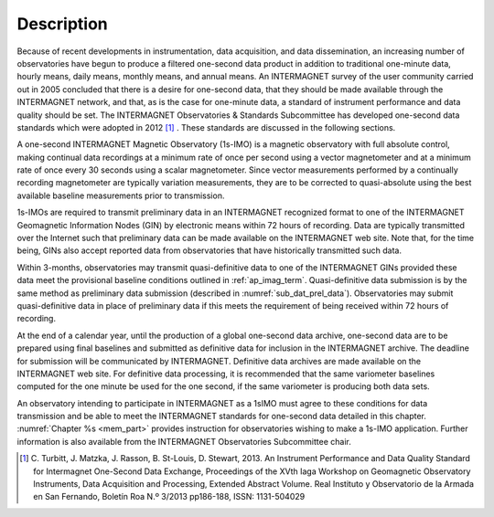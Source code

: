 .. _1sec_imo_descr:

Description
===========

Because of recent developments in instrumentation, data
acquisition, and data dissemination, an increasing number of
observatories have begun to produce a filtered one-second data
product in addition to traditional one-minute data, hourly
means, daily means, monthly means, and annual means. An
INTERMAGNET survey of the user community carried out in 2005
concluded that there is a desire for one-second data, that they
should be made available through the INTERMAGNET network, and
that, as is the case for one-minute data, a standard of
instrument performance and data quality should be set. The
INTERMAGNET Observatories & Standards Subcommittee has
developed one-second data standards which were adopted in
2012 [#]_ . These standards are discussed in the following
sections.

A one-second INTERMAGNET Magnetic Observatory (1s-IMO) is a
magnetic observatory with full absolute control, making
continual data recordings at a minimum rate of once per second
using a vector magnetometer and at a minimum rate of once every
30 seconds using a scalar magnetometer. Since vector
measurements performed by a continually recording magnetometer
are typically variation measurements, they are to be corrected
to quasi-absolute using the best available baseline
measurements prior to transmission.

1s-IMOs are required to transmit preliminary data in an
INTERMAGNET recognized format to one of the INTERMAGNET
Geomagnetic Information Nodes (GIN) by electronic means within
72 hours of recording. Data are typically transmitted over the
Internet such that preliminary data can be made available on
the INTERMAGNET web site. Note that, for the time being, GINs
also accept reported data from observatories that have
historically transmitted such data.

Within 3-months, observatories may transmit quasi-definitive
data to one of the INTERMAGNET GINs provided these data meet
the provisional baseline conditions outlined in :ref:`ap_imag_term`.
Quasi-definitive data submission is by the same method as
preliminary data submission (described in :numref:`sub_dat_prel_data`).
Observatories may submit quasi-definitive data in place of
preliminary data if this meets the requirement of being
received within 72 hours of recording.

At the end of a calendar year, until the production of a global
one-second data archive, one-second data are to be prepared
using final baselines and submitted as definitive data for
inclusion in the INTERMAGNET archive. The deadline for
submission will be communicated by INTERMAGNET. Definitive data
archives are made available on the INTERMAGNET web site. For
definitive data processing, it is recommended that the same
variometer baselines computed for the one minute be used for
the one second, if the same variometer is producing both data
sets.

An observatory intending to participate in INTERMAGNET as a
1sIMO must agree to these conditions for data transmission and
be able to meet the INTERMAGNET standards for one-second data
detailed in this chapter. :numref:`Chapter %s <mem_part>` provides
instruction for observatories wishing to make a 1s-IMO application.
Further information is also available from the INTERMAGNET
Observatories Subcommittee chair.

.. [#]  C. Turbitt, J. Matzka, J. Rasson, B. St-Louis, D. Stewart,
        2013. An Instrument Performance and Data Quality Standard for
        Intermagnet One-Second Data Exchange, Proceedings of the XVth
        Iaga Workshop on Geomagnetic Observatory Instruments, Data
        Acquisition and Processing, Extended Abstract Volume. Real
        Instituto y Observatorio de la Armada en San Fernando, Boletín
        Roa N.º 3/2013 pp186-188, ISSN: 1131-504029




